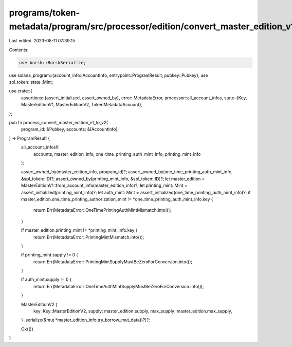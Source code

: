 programs/token-metadata/program/src/processor/edition/convert_master_edition_v1_to_v2.rs
========================================================================================

Last edited: 2023-08-11 07:39:15

Contents:

.. code-block:: rs

    use borsh::BorshSerialize;
use solana_program::{account_info::AccountInfo, entrypoint::ProgramResult, pubkey::Pubkey};
use spl_token::state::Mint;

use crate::{
    assertions::{assert_initialized, assert_owned_by},
    error::MetadataError,
    processor::all_account_infos,
    state::{Key, MasterEditionV1, MasterEditionV2, TokenMetadataAccount},
};

pub fn process_convert_master_edition_v1_to_v2(
    program_id: &Pubkey,
    accounts: &[AccountInfo],
) -> ProgramResult {
    all_account_infos!(
        accounts,
        master_edition_info,
        one_time_printing_auth_mint_info,
        printing_mint_info
    );

    assert_owned_by(master_edition_info, program_id)?;
    assert_owned_by(one_time_printing_auth_mint_info, &spl_token::ID)?;
    assert_owned_by(printing_mint_info, &spl_token::ID)?;
    let master_edition = MasterEditionV1::from_account_info(master_edition_info)?;
    let printing_mint: Mint = assert_initialized(printing_mint_info)?;
    let auth_mint: Mint = assert_initialized(one_time_printing_auth_mint_info)?;
    if master_edition.one_time_printing_authorization_mint != *one_time_printing_auth_mint_info.key
    {
        return Err(MetadataError::OneTimePrintingAuthMintMismatch.into());
    }

    if master_edition.printing_mint != *printing_mint_info.key {
        return Err(MetadataError::PrintingMintMismatch.into());
    }

    if printing_mint.supply != 0 {
        return Err(MetadataError::PrintingMintSupplyMustBeZeroForConversion.into());
    }

    if auth_mint.supply != 0 {
        return Err(MetadataError::OneTimeAuthMintSupplyMustBeZeroForConversion.into());
    }

    MasterEditionV2 {
        key: Key::MasterEditionV2,
        supply: master_edition.supply,
        max_supply: master_edition.max_supply,
    }
    .serialize(&mut *master_edition_info.try_borrow_mut_data()?)?;

    Ok(())
}


